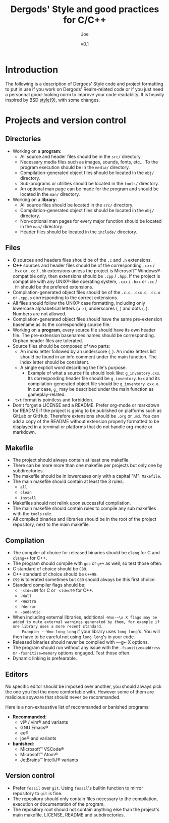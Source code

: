 #+TITLE: Dergods' Style and good practices for C/C++
#+AUTHOR: Joe
#+DATE: v0.1
#+LATEX_CLASS: article
#+LATEX_CLASS_OPTIONS: [a4paper]
#+LATEX_HEADER: \usepackage[margin=1.0in]{geometry}
#+LATEX_HEADER: \usepackage[utf8]{inputenc}
#+LATEX_HEADER: \usepackage[dvipsnames]{xcolor}
#+LATEX_HEADER: \definecolor{mypink1}{rgb}{0.858, 0.188, 0.478}
#+LATEX_HEADER: \let\OldTexttt\texttt
#+LATEX_HEADER: \renewcommand{\texttt}[1]{%
#+LATEX_HEADER:     \OldTexttt{%
#+LATEX_HEADER:         \colorbox{gray}{%
#+LATEX_HEADER:             \color{black} #1%
#+LATEX_HEADER:         }%
#+LATEX_HEADER:     }%
#+LATEX_HEADER: }%

* Introduction
The following is a description of Dergods' Style code and project
formatting to put in use if you work on Dergods' Realm-related code or if you
just need a personnal good-looking norm to improve your code readablity. It
is heavily inspired by BSD [[https://www.freebsd.org/cgi/man.cgi?query=style&apropos=0&sektion=0&manpath=FreeBSD+12.1-RELEASE+and+Ports&arch=default&format=html][style(9)]],
with some changes.

* Projects and version control
** Directories
   - Working on a *program*:
      - All source and header files should be in the ~src/~ directory.
      - Necessary media files such as images, sounds, fonts, etc... To the program execution should be in the ~media/~ directory.
      - Compilation-generated object files should be located in the ~obj/~ directory.
      - Sub-programs or utilities should be located in the ~tools/~ directory.
      - An optional man page can be made for the program and should be located in the ~man/~ directory.
   - Working on a *library*:
      - All source files should be located in the ~src/~ directory.
      - Compilation-generated object files should be located in the ~obj/~ directory.
      - Non-optional man pages for every major function should be located in the ~man/~ directory.
      - Header files should be located in the ~include/~ directory.

** Files
   - *C* sources and headers files should be of the ~.c~ and ~.h~ extensions.
   - *C++* sources and header files should be of the corresponding ~.cxx~ / ~.hxx~ or ~.cc~ / ~.hh~ extensions unless the project is Microsoft™ Windows®-compatible only, then extensions should be ~.cpp~ / ~.hpp~. If the project is compatible with any UNIX®-like operating system, ~.cxx~ / ~.hxx~ or ~.cc~ / ~.hh~ should be the prefered extensions.
   - Compilation-generated object files should be of the ~.c.o~, ~.cxx.o~, ~.cc.o~ or ~.cpp.o~ corresponding to the correct extensions.
   - All files should follow the UNIX® case formatting, including only lowercase alphabetical letters (~a-z~), underscores (~_~) and dots (~.~). Numbers are not allowed.
   - Compilation-generated object files should have the same pre-extension basename as its the corresponding source file.
   - Working on a *program*, every source file should have its own header file. The pre-extension basenames names should be corresponding. Orphan header files are tolerated.
   - Source files should be composed of two parts:
      - An index letter followed by an underscore (~_~). An index letters list should be found in an info comment under the main function. The index letter should be consistent.
      - A single explicit word describing the file's purpose.
         - Example of what a source file should look like: ~g_inventory.cxx~. Its corresponding header file should be ~g_inventory.hxx~ and its compilation-generated object file should be ~g_inventory.cxx.o~. In our case, ~g_~ may be described under the main function as gameplay-related.
   - ~.txt~ format is pointless and forbidden.
   - Don't forget a LICENSE and a README. Prefer org-mode or markdown for README if the project is going to be published on platforms such as GitLab or GitHub. Therefore extensions should be ~.org~ or ~.md~. You can add a copy of the README without extension properly formatted to be displayed in a terminal or platforms that do not handle org-mode or markdown.

** Makefile
   - The project should always contain at least one makefile.
   - There can be more more than one makefile per projects but only one by subdirectories.
   - The makefile should be in lowercases only with a capital "M": ~Makefile~.
   - The main makefile should contain at least the 3 rules:
      - ~all~
      - ~clean~
      - ~install~
   - Makefiles should not relink upon successful compilation.
   - The main makefile should contain rules to compile any sub makefiles with the ~tools~ rule.
   - All compiled binaries and libraries should be in the root of the project repository, next to the main makefile.

** Compilation
   - The compiler of choice for released binaries should be ~clang~ for C and ~clang++~ for C++.
   - The program should compile with ~gcc~ or ~g++~ as well, so test those often.
   - C standard of choice should be ~C89~.
   - C++ standard of choice should be ~C++98~.
   - ~C99~ is tolerated sometimes but ~C89~ should always be this first choice.
   - Standard compiler flags should be:
      - ~-std=c89~ for C or ~-std=c99~ for C++.
      - ~-Wall~
      - ~-Wextra~
      - ~-Werror~
      - ~-pedantic~
   - When including external libraries, additional ~-Wno-~\x X flags may be added to mute external warnings generated by them, for example if one library uses a more recent standard.
      - Example: ~-Wno-long-long~ if your library uses ~long long~'s. You will then have to be careful not using ~long long~'s in your code.
   - Released binaries should never be compiled with ~-g~\x X options.
   - The program should run without any issue with the ~-fsanitize=address~ or ~-fsanitize=memory~ options engaged. Test those often.
   - Dynamic linking is prefearable.

** Editors
No specific editor should be imposed over another, you should always pick the
one you feel the more comfortable with. However some of them are malicious
spyware that should never be recommanded.

Here is a non-exhaustive list of recommanded or banished programs:

   - *Recommanded*:
      - vi® / vim® and variants
      - GNU Emacs®
      - ee®
      - joe® and variants
   - *banished*:
      - Microsoft™ VSCode®
      - Microsoft™ Atom®
      - JetBrains™ IntelliJ® variants

** Version control
   - Prefer ~fossil~ over ~git~. Using ~fossil~'s builtin function to mirror repository to ~git~ is fine.
   - The repository should only contain files necessary to the compilation, execution or documentation of the program.
   - The repository root should not contain anything else than the project's main makefile, LICENSE, README and subdirectories.
